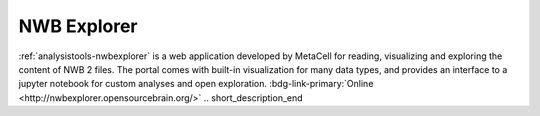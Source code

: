 .. _analysistools-nwbexplorer:

NWB Explorer
------------

.. short_description_start

:ref:`analysistools-nwbexplorer` is a web application developed by MetaCell for reading, visualizing and exploring the content of NWB 2 files. The portal comes with built-in visualization for many data types, and provides an interface to a jupyter notebook for custom analyses and open exploration. :bdg-link-primary:`Online  <http://nwbexplorer.opensourcebrain.org/>`
.. short_description_end

.. only:: html

    .. image:: https://www.nwb.org/wp-content/uploads/2019/10/nwbexplorer.gif
        :class: align-left
        :width: 400

.. only:: latex

    .. image:: nwbexplorer_screenshot.png
        :class: align-left
        :width: 600
